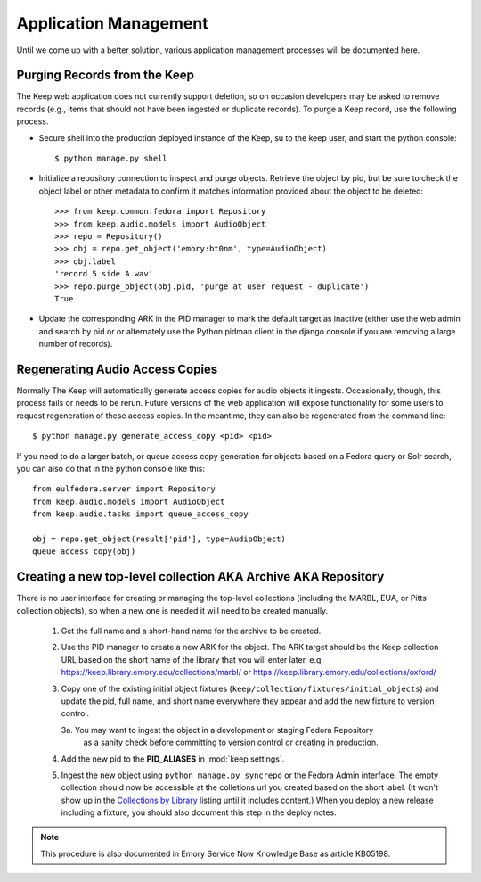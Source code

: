 .. _APP_MANAGEMENT:

Application Management
**********************

Until we come up with a better solution, various application management processes will be documented here.

Purging Records from the Keep
=============================

The Keep web application does not currently support deletion, so on occasion
developers may be asked to remove records (e.g., items that should not have
been ingested or duplicate records).  To purge a Keep record, use the
following process.

* Secure shell into the production deployed instance of the Keep, su to the
  keep user, and start the python console::

   $ python manage.py shell

* Initialize a repository connection to inspect and purge objects.  Retrieve
  the object by pid, but be sure to check the object label or other metadata
  to confirm it matches information provided about the object to be
  deleted::

   >>> from keep.common.fedora import Repository
   >>> from keep.audio.models import AudioObject
   >>> repo = Repository()
   >>> obj = repo.get_object('emory:bt0nm', type=AudioObject)
   >>> obj.label
   'record 5 side A.wav'
   >>> repo.purge_object(obj.pid, 'purge at user request - duplicate')
   True

* Update the corresponding ARK in the PID manager to mark the default target
  as inactive (either use the web admin and search by pid or or alternately
  use the Python pidman client in the django console if you are removing a
  large number of records).

Regenerating Audio Access Copies
================================

Normally The Keep will automatically generate access copies for audio
objects it ingests. Occasionally, though, this process fails or needs to be
rerun. Future versions of the web application will expose functionality for
some users to request regeneration of these access copies. In the meantime,
they can also be regenerated from the command line::

   $ python manage.py generate_access_copy <pid> <pid>

If you need to do a larger batch, or queue access copy generation for objects
based on a Fedora query or Solr search, you can also do that in the
python console like this::

  from eulfedora.server import Repository
  from keep.audio.models import AudioObject
  from keep.audio.tasks import queue_access_copy

  obj = repo.get_object(result['pid'], type=AudioObject)
  queue_access_copy(obj)




Creating a new top-level collection AKA Archive AKA Repository
==============================================================

There is no user interface for creating or managing the top-level
collections (including the MARBL, EUA, or Pitts collection objects), so
when a new one is needed it will need to be created manually.

  1. Get the full name and a short-hand name for the archive to be created.
  2. Use the PID manager to create a new ARK for the object.  The ARK target
     should be the Keep collection URL based on the short name of the library
     that you will enter later, e.g. https://keep.library.emory.edu/collections/marbl/
     or https://keep.library.emory.edu/collections/oxford/
  3. Copy one of the existing initial object fixtures (``keep/collection/fixtures/initial_objects``)
     and update the pid, full name, and short name everywhere they appear and add the new
     fixture to version control.

     3a. You may want to ingest the object in a development or staging Fedora Repository
        as a sanity check before committing to version control or creating in production.

  4. Add the new pid to the **PID_ALIASES** in :mod:`keep.settings`.
  5. Ingest the new object using ``python manage.py syncrepo`` or the
     Fedora Admin interface.  The empty collection should now be accessible
     at the colletions url you created based on the short label.  (It won't show
     up in the `Collections by Library <https://keep.library.emory.edu/collections/>`_
     listing until it includes content.)  When you deploy a new release including
     a fixture, you should also document this step in the deploy notes.


.. NOTE::

  This procedure is also documented in Emory Service Now Knowledge Base
  as article KB05198.
